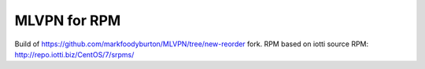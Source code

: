 =============
MLVPN for RPM
=============

Build of https://github.com/markfoodyburton/MLVPN/tree/new-reorder fork.
RPM based on iotti source RPM: http://repo.iotti.biz/CentOS/7/srpms/
